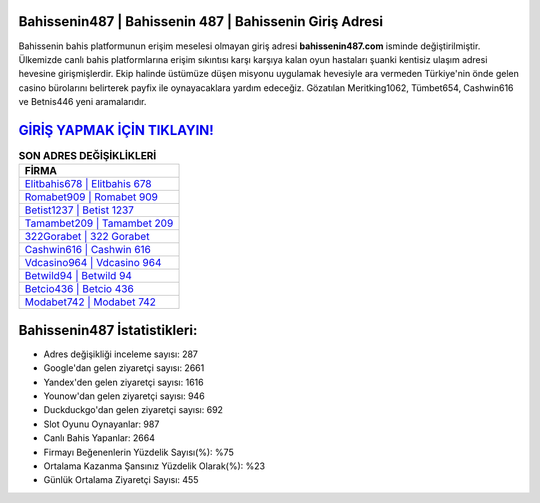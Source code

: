 ﻿Bahissenin487 | Bahissenin 487 | Bahissenin Giriş Adresi
===================================

.. image:: images/bahissenin-giris.jpg
   :width: 600
   
Bahissenin bahis platformunun erişim meselesi olmayan giriş adresi **bahissenin487.com** isminde değiştirilmiştir. Ülkemizde canlı bahis platformlarına erişim sıkıntısı karşı karşıya kalan oyun hastaları şuanki kentisiz ulaşım adresi hevesine girişmişlerdir. Ekip halinde üstümüze düşen misyonu uygulamak hevesiyle ara vermeden Türkiye'nin önde gelen  casino bürolarını belirterek payfix ile oynayacaklara yardım edeceğiz. Gözatılan Meritking1062, Tümbet654, Cashwin616 ve Betnis446 yeni aramalarıdır.

`GİRİŞ YAPMAK İÇİN TIKLAYIN! <https://uclck.me/gonow>`_
==============

.. list-table:: **SON ADRES DEĞİŞİKLİKLERİ**
   :widths: 100
   :header-rows: 1

   * - FİRMA
   * - `Elitbahis678 | Elitbahis 678 <elitbahis678-elitbahis-678-elitbahis-giris-adresi.html>`_
   * - `Romabet909 | Romabet 909 <romabet909-romabet-909-romabet-giris-adresi.html>`_
   * - `Betist1237 | Betist 1237 <betist1237-betist-1237-betist-giris-adresi.html>`_	 
   * - `Tamambet209 | Tamambet 209 <tamambet209-tamambet-209-tamambet-giris-adresi.html>`_	 
   * - `322Gorabet | 322 Gorabet <322gorabet-322-gorabet-gorabet-giris-adresi.html>`_ 
   * - `Cashwin616 | Cashwin 616 <cashwin616-cashwin-616-cashwin-giris-adresi.html>`_
   * - `Vdcasino964 | Vdcasino 964 <vdcasino964-vdcasino-964-vdcasino-giris-adresi.html>`_	 
   * - `Betwild94 | Betwild 94 <betwild94-betwild-94-betwild-giris-adresi.html>`_
   * - `Betcio436 | Betcio 436 <betcio436-betcio-436-betcio-giris-adresi.html>`_
   * - `Modabet742 | Modabet 742 <modabet742-modabet-742-modabet-giris-adresi.html>`_
	 
Bahissenin487 İstatistikleri:
===================================	 
* Adres değişikliği inceleme sayısı: 287
* Google'dan gelen ziyaretçi sayısı: 2661
* Yandex'den gelen ziyaretçi sayısı: 1616
* Younow'dan gelen ziyaretçi sayısı: 946
* Duckduckgo'dan gelen ziyaretçi sayısı: 692
* Slot Oyunu Oynayanlar: 987
* Canlı Bahis Yapanlar: 2664
* Firmayı Beğenenlerin Yüzdelik Sayısı(%): %75
* Ortalama Kazanma Şansınız Yüzdelik Olarak(%): %23
* Günlük Ortalama Ziyaretçi Sayısı: 455
